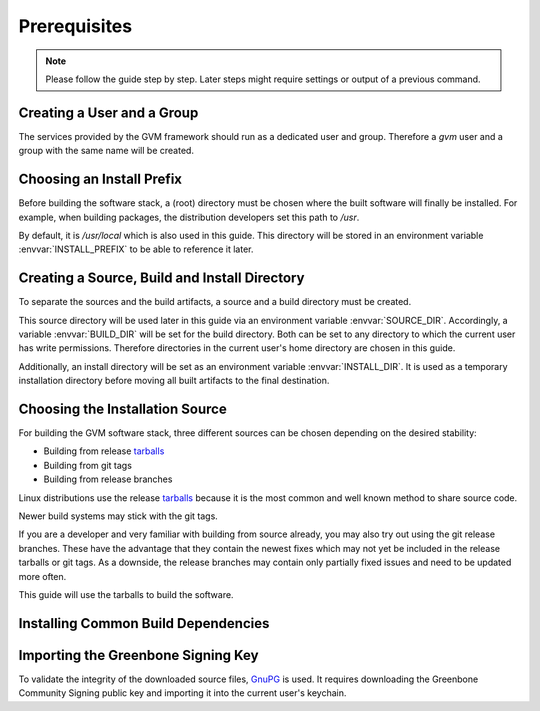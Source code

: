 Prerequisites
=============

.. note::

  Please follow the guide step by step. Later steps might require settings or
  output of a previous command.

Creating a User and a Group
---------------------------

The services provided by the GVM framework should run as a dedicated user and
group. Therefore a `gvm` user and a group with the same name will be created.

.. code-block::
  :caption: Creating a gvm system user and group

  sudo addgroup --system gvm
  sudo adduser --system --disabled-password --no-create-home --ingroup gvm gvm

Choosing an Install Prefix
--------------------------

Before building the software stack, a (root) directory must be chosen where
the built software will finally be installed. For example, when building packages,
the distribution developers set this path to `/usr`.

By default, it is `/usr/local` which is also used in this guide. This
directory will be stored in an environment variable :envvar:`INSTALL_PREFIX`
to be able to reference it later.

.. code-block::
  :caption: Setting an install prefix environment variable

  export INSTALL_PREFIX=/usr/local

Creating a Source, Build and Install Directory
----------------------------------------------

To separate the sources and the build artifacts, a source and a build directory
must be created.

This source directory will be used later in this guide via
an environment variable :envvar:`SOURCE_DIR`. Accordingly, a variable
:envvar:`BUILD_DIR` will be set for the build directory. Both can be set to any
directory to which the current user has write permissions. Therefore
directories in the current user's home directory are chosen in this guide.

.. code-block::
  :caption: Choosing a source directory

  export SOURCE_DIR=$HOME/source
  mkdir -p $SOURCE_DIR

.. code-block::
  :caption: Choosing a build directory

  export BUILD_DIR=$HOME/build
  mkdir -p $BUILD_DIR

Additionally, an install directory will be set as an environment variable
:envvar:`INSTALL_DIR`. It is used as a temporary installation directory
before moving all built artifacts to the final destination.

.. code-block::
  :caption: Choosing a temporary install directory

  export INSTALL_DIR=$HOME/install
  mkdir -p $INSTALL_DIR

Choosing the Installation Source
--------------------------------

For building the GVM software stack, three different sources can be chosen
depending on the desired stability:

* Building from release `tarballs`_
* Building from git tags
* Building from release branches

Linux distributions use the release `tarballs`_ because it is the most common
and well known method to share source code.

Newer build systems may stick with the git tags.

If you are a developer and very familiar with building from source already, you
may also try out using the git release branches. These have the
advantage that they contain the newest fixes which may not yet be included in the
release tarballs or git tags. As a downside, the release branches may
contain only partially fixed issues and need to be updated more often.

This guide will use the tarballs to build the software.

.. _tarballs: https://en.wikipedia.org/wiki/Tar_(computing)

Installing Common Build Dependencies
------------------------------------

.. code-block::
  :caption: Installing common build dependencies

  sudo apt update
  sudo apt install --no-install-recommends --assume-yes \
    build-essential \
    curl \
    cmake \
    pkg-config \
    python3 \
    python3-pip \
    gnupg

Importing the Greenbone Signing Key
-----------------------------------

To validate the integrity of the downloaded source files,
`GnuPG <https://www.gnu.org/>`_ is used. It requires downloading the
Greenbone Community Signing public key and importing it into the current user's
keychain.

.. code-block::
  :caption: Importing the Greenbone Community Signing key

  curl -O https://www.greenbone.net/GBCommunitySigningKey.asc
  gpg --import GBCommunitySigningKey.asc

.. code-block:: none
  :caption: Setting the trust level for the Greenbone Community Signing key

  gpg --edit-key 9823FAA60ED1E580

  pub  rsa4096/9823FAA60ED1E580
     created: 2017-09-06  expires: never       usage: SC
     trust: unknown       validity: unknown
  [ unknown] (1). Greenbone Community Feed integrity key

  gpg> trust

  pub  rsa4096/9823FAA60ED1E580
     created: 2017-09-06  expires: never       usage: SC
     trust: unknown       validity: unknown
  [ unknown] (1). Greenbone Community Feed integrity key

  Please decide how far you trust this user to correctly verify other users' keys
  (by looking at passports, checking fingerprints from different sources, etc.)

    1 = I don't know or won't say
    2 = I do NOT trust
    3 = I trust marginally
    4 = I trust fully
    5 = I trust ultimately
    m = back to the main menu

  Your decision? 5
  Do you really want to set this key to ultimate trust? (y/N) y

  pub  rsa4096/9823FAA60ED1E580
     created: 2017-09-06  expires: never       usage: SC
     trust: ultimate      validity: ultimate
  [ultimate] (1). Greenbone Community Feed integrity key

  gpg> quit
